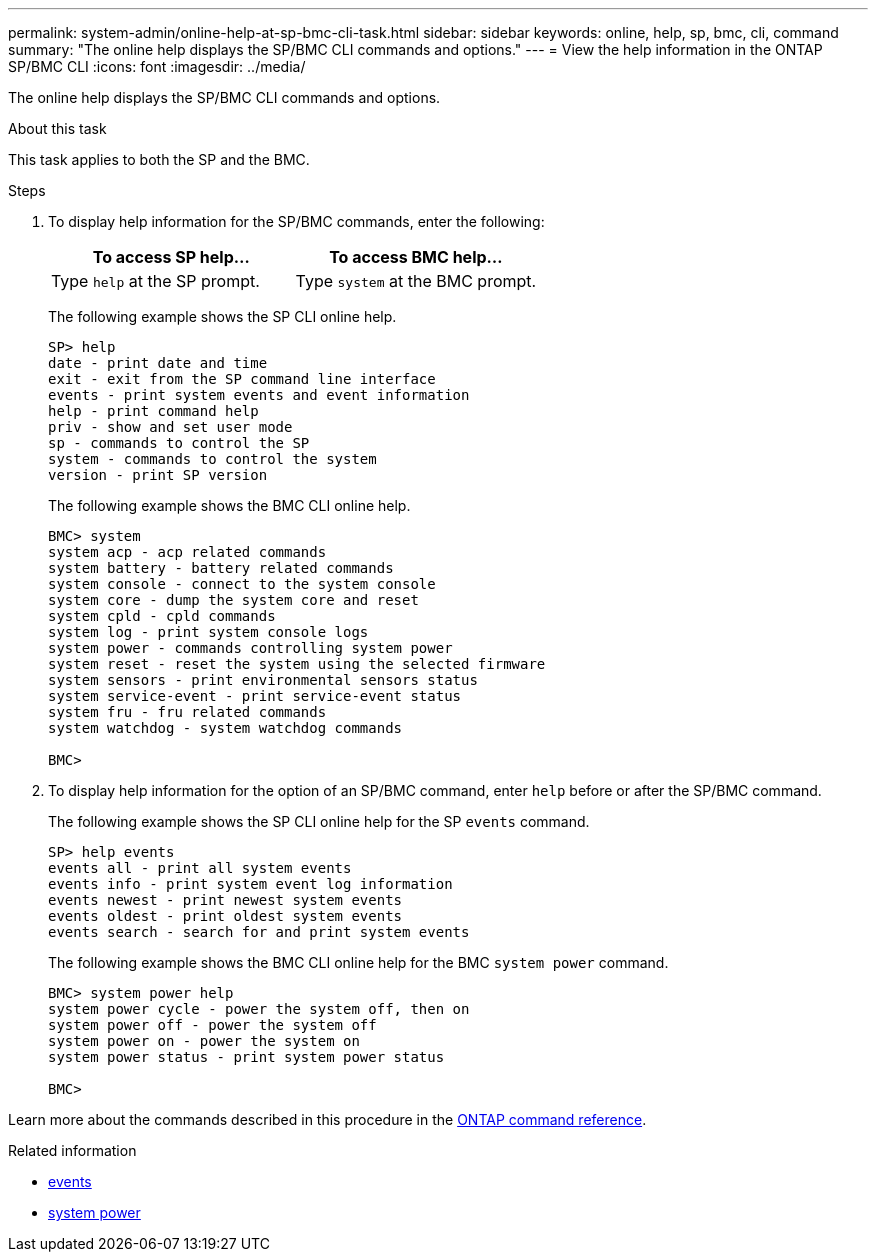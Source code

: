 ---
permalink: system-admin/online-help-at-sp-bmc-cli-task.html
sidebar: sidebar
keywords: online, help, sp, bmc, cli, command
summary: "The online help displays the SP/BMC CLI commands and options."
---
= View the help information in the ONTAP SP/BMC CLI
:icons: font
:imagesdir: ../media/

[.lead]
The online help displays the SP/BMC CLI commands and options.

.About this task

This task applies to both the SP and the BMC.

.Steps

. To display help information for the SP/BMC commands, enter the following:
+
[options="header"]
|===
| To access SP help...| To access BMC help...
a|
Type `help` at the SP prompt.
a|
Type `system` at the BMC prompt.
|===
+
The following example shows the SP CLI online help.
+
----
SP> help
date - print date and time
exit - exit from the SP command line interface
events - print system events and event information
help - print command help
priv - show and set user mode
sp - commands to control the SP
system - commands to control the system
version - print SP version
----
+
The following example shows the BMC CLI online help.
+
----
BMC> system
system acp - acp related commands
system battery - battery related commands
system console - connect to the system console
system core - dump the system core and reset
system cpld - cpld commands
system log - print system console logs
system power - commands controlling system power
system reset - reset the system using the selected firmware
system sensors - print environmental sensors status
system service-event - print service-event status
system fru - fru related commands
system watchdog - system watchdog commands

BMC>
----

. To display help information for the option of an SP/BMC command, enter `help` before or after the SP/BMC command.
+
The following example shows the SP CLI online help for the SP `events` command.
+
----
SP> help events
events all - print all system events
events info - print system event log information
events newest - print newest system events
events oldest - print oldest system events
events search - search for and print system events
----
+
The following example shows the BMC CLI online help for the BMC `system power` command.
+
----
BMC> system power help
system power cycle - power the system off, then on
system power off - power the system off
system power on - power the system on
system power status - print system power status

BMC>
----

Learn more about the commands described in this procedure in the link:https://docs.netapp.com/us-en/ontap-cli/[ONTAP command reference^].

.Related information
* link:https://docs.netapp.com/us-en/ontap-cli/search.html?q=events[events^]
* link:https://docs.netapp.com/us-en/ontap-cli/search.html?q=system+power[system power^]

// 2025 Apr 23, ONTAPDOC-2960
// 2025 Apr 10, ONTAPDOC-2758
// 2022-01-10, BURT 1416674 
